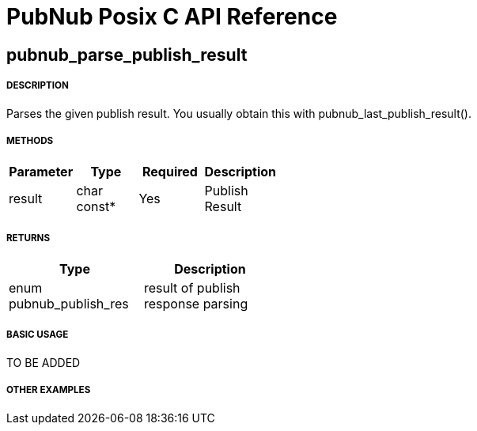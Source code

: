 = PubNub Posix C API Reference

== pubnub_parse_publish_result

===== DESCRIPTION
Parses the given publish result. You usually obtain this with pubnub_last_publish_result().

===== METHODS

[width="40%",frame="topbot",options="header,footer"]
|======================
|Parameter | Type | Required | Description
| result | char const* | Yes | Publish Result
|======================

===== RETURNS
[width="40%",frame="topbot",options="header,footer"]
|======================
| Type | Description
| enum pubnub_publish_res | result of publish response parsing
|======================

===== BASIC USAGE
TO BE ADDED

===== OTHER EXAMPLES
